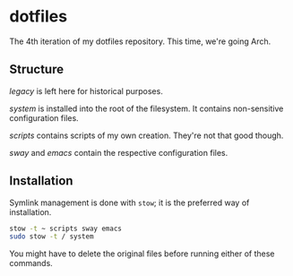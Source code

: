 * dotfiles

The 4th iteration of my dotfiles repository. This time, we're going
Arch.

** Structure

[[legacy]] is left here for historical purposes.

[[system]] is installed into the root of the filesystem. It contains
non-sensitive configuration files.

[[scripts]] contains scripts of my own creation. They're not that good
though.

[[sway]] and [[emacs]] contain the respective configuration files.

** Installation

Symlink management is done with =stow=; it is the preferred way of
installation.

#+BEGIN_SRC sh
  stow -t ~ scripts sway emacs
  sudo stow -t / system
#+END_SRC

You might have to delete the original files before running either of
these commands.

